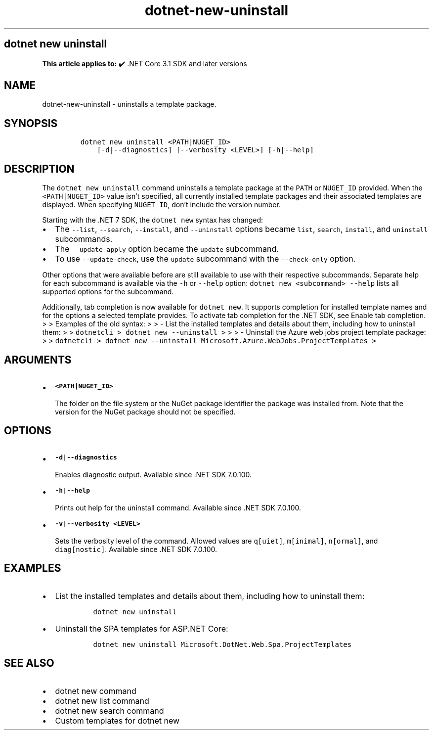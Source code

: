 .\" Automatically generated by Pandoc 2.18
.\"
.\" Define V font for inline verbatim, using C font in formats
.\" that render this, and otherwise B font.
.ie "\f[CB]x\f[]"x" \{\
. ftr V B
. ftr VI BI
. ftr VB B
. ftr VBI BI
.\}
.el \{\
. ftr V CR
. ftr VI CI
. ftr VB CB
. ftr VBI CBI
.\}
.TH "dotnet-new-uninstall" "1" "2025-05-30" "" ".NET Documentation"
.hy
.SH dotnet new uninstall
.PP
\f[B]This article applies to:\f[R] \[u2714]\[uFE0F] .NET Core 3.1 SDK and later versions
.SH NAME
.PP
dotnet-new-uninstall - uninstalls a template package.
.SH SYNOPSIS
.IP
.nf
\f[C]
dotnet new uninstall <PATH|NUGET_ID> 
    [-d|--diagnostics] [--verbosity <LEVEL>] [-h|--help]
\f[R]
.fi
.SH DESCRIPTION
.PP
The \f[V]dotnet new uninstall\f[R] command uninstalls a template package at the \f[V]PATH\f[R] or \f[V]NUGET_ID\f[R] provided.
When the \f[V]<PATH|NUGET_ID>\f[R] value isn\[cq]t specified, all currently installed template packages and their associated templates are displayed.
When specifying \f[V]NUGET_ID\f[R], don\[cq]t include the version number.
.RS
.PP
.RE
.PP
Starting with the .NET 7 SDK, the \f[V]dotnet new\f[R] syntax has changed:
.IP \[bu] 2
The \f[V]--list\f[R], \f[V]--search\f[R], \f[V]--install\f[R], and \f[V]--uninstall\f[R] options became \f[V]list\f[R], \f[V]search\f[R], \f[V]install\f[R], and \f[V]uninstall\f[R] subcommands.
.IP \[bu] 2
The \f[V]--update-apply\f[R] option became the \f[V]update\f[R] subcommand.
.IP \[bu] 2
To use \f[V]--update-check\f[R], use the \f[V]update\f[R] subcommand with the \f[V]--check-only\f[R] option.
.PP
Other options that were available before are still available to use with their respective subcommands.
Separate help for each subcommand is available via the \f[V]-h\f[R] or \f[V]--help\f[R] option: \f[V]dotnet new <subcommand> --help\f[R] lists all supported options for the subcommand.
.PP
Additionally, tab completion is now available for \f[V]dotnet new\f[R].
It supports completion for installed template names and for the options a selected template provides.
To activate tab completion for the .NET SDK, see Enable tab completion.
> > Examples of the old syntax: > > - List the installed templates and details about them, including how to uninstall them: > > \f[V]dotnetcli >   dotnet new --uninstall >\f[R] > > - Uninstall the Azure web jobs project template package: > > \f[V]dotnetcli >   dotnet new --uninstall Microsoft.Azure.WebJobs.ProjectTemplates >\f[R]
.SH ARGUMENTS
.IP \[bu] 2
\f[B]\f[VB]<PATH|NUGET_ID>\f[B]\f[R]
.RS 2
.PP
The folder on the file system or the NuGet package identifier the package was installed from.
Note that the version for the NuGet package should not be specified.
.RE
.SH OPTIONS
.IP \[bu] 2
\f[B]\f[VB]-d|--diagnostics\f[B]\f[R]
.RS 2
.PP
Enables diagnostic output.
Available since .NET SDK 7.0.100.
.RE
.IP \[bu] 2
\f[B]\f[VB]-h|--help\f[B]\f[R]
.RS 2
.PP
Prints out help for the uninstall command.
Available since .NET SDK 7.0.100.
.RE
.IP \[bu] 2
\f[B]\f[VB]-v|--verbosity <LEVEL>\f[B]\f[R]
.RS 2
.PP
Sets the verbosity level of the command.
Allowed values are \f[V]q[uiet]\f[R], \f[V]m[inimal]\f[R], \f[V]n[ormal]\f[R], and \f[V]diag[nostic]\f[R].
Available since .NET SDK 7.0.100.
.RE
.SH EXAMPLES
.IP \[bu] 2
List the installed templates and details about them, including how to uninstall them:
.RS 2
.IP
.nf
\f[C]
dotnet new uninstall
\f[R]
.fi
.RE
.IP \[bu] 2
Uninstall the SPA templates for ASP.NET Core:
.RS 2
.IP
.nf
\f[C]
dotnet new uninstall Microsoft.DotNet.Web.Spa.ProjectTemplates
\f[R]
.fi
.RE
.SH SEE ALSO
.IP \[bu] 2
dotnet new command
.IP \[bu] 2
dotnet new list command
.IP \[bu] 2
dotnet new search command
.IP \[bu] 2
Custom templates for dotnet new
